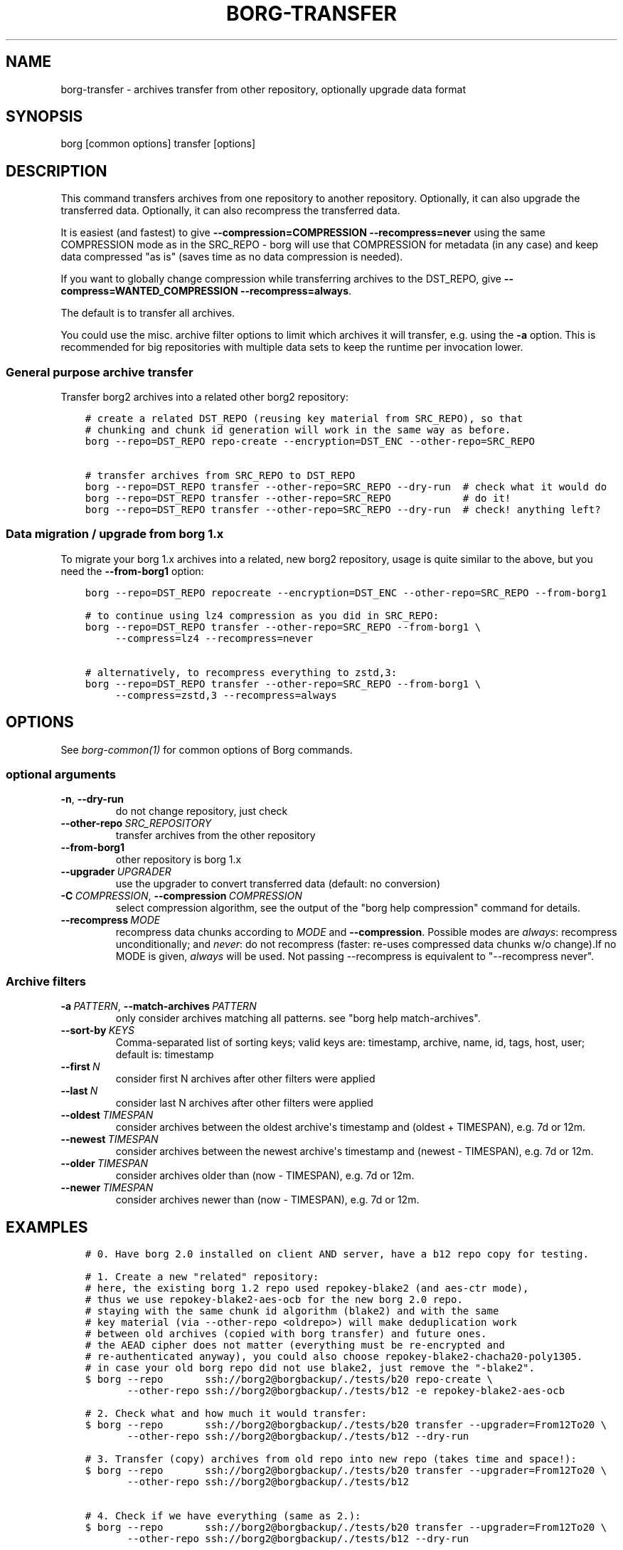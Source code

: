 .\" Man page generated from reStructuredText.
.
.
.nr rst2man-indent-level 0
.
.de1 rstReportMargin
\\$1 \\n[an-margin]
level \\n[rst2man-indent-level]
level margin: \\n[rst2man-indent\\n[rst2man-indent-level]]
-
\\n[rst2man-indent0]
\\n[rst2man-indent1]
\\n[rst2man-indent2]
..
.de1 INDENT
.\" .rstReportMargin pre:
. RS \\$1
. nr rst2man-indent\\n[rst2man-indent-level] \\n[an-margin]
. nr rst2man-indent-level +1
.\" .rstReportMargin post:
..
.de UNINDENT
. RE
.\" indent \\n[an-margin]
.\" old: \\n[rst2man-indent\\n[rst2man-indent-level]]
.nr rst2man-indent-level -1
.\" new: \\n[rst2man-indent\\n[rst2man-indent-level]]
.in \\n[rst2man-indent\\n[rst2man-indent-level]]u
..
.TH "BORG-TRANSFER" 1 "2024-11-16" "" "borg backup tool"
.SH NAME
borg-transfer \- archives transfer from other repository, optionally upgrade data format
.SH SYNOPSIS
.sp
borg [common options] transfer [options]
.SH DESCRIPTION
.sp
This command transfers archives from one repository to another repository.
Optionally, it can also upgrade the transferred data.
Optionally, it can also recompress the transferred data.
.sp
It is easiest (and fastest) to give \fB\-\-compression=COMPRESSION \-\-recompress=never\fP using
the same COMPRESSION mode as in the SRC_REPO \- borg will use that COMPRESSION for metadata (in
any case) and keep data compressed \(dqas is\(dq (saves time as no data compression is needed).
.sp
If you want to globally change compression while transferring archives to the DST_REPO,
give \fB\-\-compress=WANTED_COMPRESSION \-\-recompress=always\fP\&.
.sp
The default is to transfer all archives.
.sp
You could use the misc. archive filter options to limit which archives it will
transfer, e.g. using the \fB\-a\fP option. This is recommended for big
repositories with multiple data sets to keep the runtime per invocation lower.
.SS General purpose archive transfer
.sp
Transfer borg2 archives into a related other borg2 repository:
.INDENT 0.0
.INDENT 3.5
.sp
.nf
.ft C
# create a related DST_REPO (reusing key material from SRC_REPO), so that
# chunking and chunk id generation will work in the same way as before.
borg \-\-repo=DST_REPO repo\-create \-\-encryption=DST_ENC \-\-other\-repo=SRC_REPO

# transfer archives from SRC_REPO to DST_REPO
borg \-\-repo=DST_REPO transfer \-\-other\-repo=SRC_REPO \-\-dry\-run  # check what it would do
borg \-\-repo=DST_REPO transfer \-\-other\-repo=SRC_REPO            # do it!
borg \-\-repo=DST_REPO transfer \-\-other\-repo=SRC_REPO \-\-dry\-run  # check! anything left?
.ft P
.fi
.UNINDENT
.UNINDENT
.SS Data migration / upgrade from borg 1.x
.sp
To migrate your borg 1.x archives into a related, new borg2 repository, usage is quite similar
to the above, but you need the \fB\-\-from\-borg1\fP option:
.INDENT 0.0
.INDENT 3.5
.sp
.nf
.ft C
borg \-\-repo=DST_REPO repocreate \-\-encryption=DST_ENC \-\-other\-repo=SRC_REPO \-\-from\-borg1

# to continue using lz4 compression as you did in SRC_REPO:
borg \-\-repo=DST_REPO transfer \-\-other\-repo=SRC_REPO \-\-from\-borg1 \e
     \-\-compress=lz4 \-\-recompress=never

# alternatively, to recompress everything to zstd,3:
borg \-\-repo=DST_REPO transfer \-\-other\-repo=SRC_REPO \-\-from\-borg1 \e
     \-\-compress=zstd,3 \-\-recompress=always
.ft P
.fi
.UNINDENT
.UNINDENT
.SH OPTIONS
.sp
See \fIborg\-common(1)\fP for common options of Borg commands.
.SS optional arguments
.INDENT 0.0
.TP
.B  \-n\fP,\fB  \-\-dry\-run
do not change repository, just check
.TP
.BI \-\-other\-repo \ SRC_REPOSITORY
transfer archives from the other repository
.TP
.B  \-\-from\-borg1
other repository is borg 1.x
.TP
.BI \-\-upgrader \ UPGRADER
use the upgrader to convert transferred data (default: no conversion)
.TP
.BI \-C \ COMPRESSION\fR,\fB \ \-\-compression \ COMPRESSION
select compression algorithm, see the output of the \(dqborg help compression\(dq command for details.
.TP
.BI \-\-recompress \ MODE
recompress data chunks according to \fIMODE\fP and \fB\-\-compression\fP\&. Possible modes are \fIalways\fP: recompress unconditionally; and \fInever\fP: do not recompress (faster: re\-uses compressed data chunks w/o change).If no MODE is given, \fIalways\fP will be used. Not passing \-\-recompress is equivalent to \(dq\-\-recompress never\(dq.
.UNINDENT
.SS Archive filters
.INDENT 0.0
.TP
.BI \-a \ PATTERN\fR,\fB \ \-\-match\-archives \ PATTERN
only consider archives matching all patterns. see \(dqborg help match\-archives\(dq.
.TP
.BI \-\-sort\-by \ KEYS
Comma\-separated list of sorting keys; valid keys are: timestamp, archive, name, id, tags, host, user; default is: timestamp
.TP
.BI \-\-first \ N
consider first N archives after other filters were applied
.TP
.BI \-\-last \ N
consider last N archives after other filters were applied
.TP
.BI \-\-oldest \ TIMESPAN
consider archives between the oldest archive\(aqs timestamp and (oldest + TIMESPAN), e.g. 7d or 12m.
.TP
.BI \-\-newest \ TIMESPAN
consider archives between the newest archive\(aqs timestamp and (newest \- TIMESPAN), e.g. 7d or 12m.
.TP
.BI \-\-older \ TIMESPAN
consider archives older than (now \- TIMESPAN), e.g. 7d or 12m.
.TP
.BI \-\-newer \ TIMESPAN
consider archives newer than (now \- TIMESPAN), e.g. 7d or 12m.
.UNINDENT
.SH EXAMPLES
.INDENT 0.0
.INDENT 3.5
.sp
.nf
.ft C
# 0. Have borg 2.0 installed on client AND server, have a b12 repo copy for testing.

# 1. Create a new \(dqrelated\(dq repository:
# here, the existing borg 1.2 repo used repokey\-blake2 (and aes\-ctr mode),
# thus we use repokey\-blake2\-aes\-ocb for the new borg 2.0 repo.
# staying with the same chunk id algorithm (blake2) and with the same
# key material (via \-\-other\-repo <oldrepo>) will make deduplication work
# between old archives (copied with borg transfer) and future ones.
# the AEAD cipher does not matter (everything must be re\-encrypted and
# re\-authenticated anyway), you could also choose repokey\-blake2\-chacha20\-poly1305.
# in case your old borg repo did not use blake2, just remove the \(dq\-blake2\(dq.
$ borg \-\-repo       ssh://borg2@borgbackup/./tests/b20 repo\-create \e
       \-\-other\-repo ssh://borg2@borgbackup/./tests/b12 \-e repokey\-blake2\-aes\-ocb

# 2. Check what and how much it would transfer:
$ borg \-\-repo       ssh://borg2@borgbackup/./tests/b20 transfer \-\-upgrader=From12To20 \e
       \-\-other\-repo ssh://borg2@borgbackup/./tests/b12 \-\-dry\-run

# 3. Transfer (copy) archives from old repo into new repo (takes time and space!):
$ borg \-\-repo       ssh://borg2@borgbackup/./tests/b20 transfer \-\-upgrader=From12To20 \e
       \-\-other\-repo ssh://borg2@borgbackup/./tests/b12

# 4. Check if we have everything (same as 2.):
$ borg \-\-repo       ssh://borg2@borgbackup/./tests/b20 transfer \-\-upgrader=From12To20 \e
       \-\-other\-repo ssh://borg2@borgbackup/./tests/b12 \-\-dry\-run
.ft P
.fi
.UNINDENT
.UNINDENT
.SH SEE ALSO
.sp
\fIborg\-common(1)\fP
.SH AUTHOR
The Borg Collective
.\" Generated by docutils manpage writer.
.
